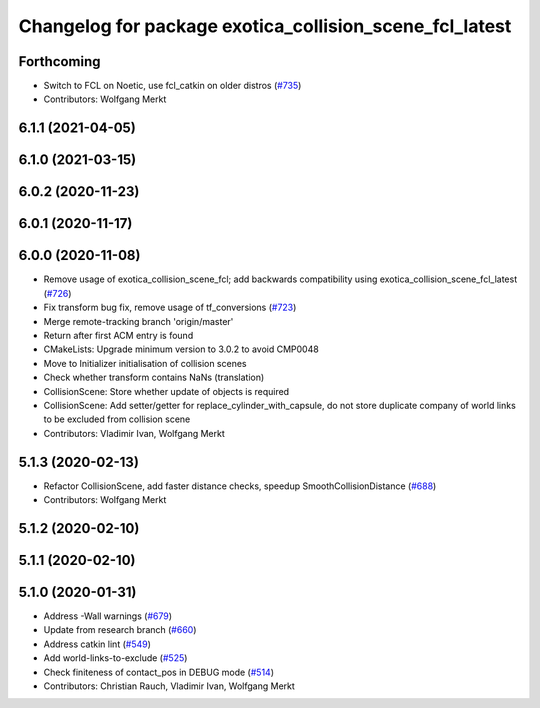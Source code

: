 ^^^^^^^^^^^^^^^^^^^^^^^^^^^^^^^^^^^^^^^^^^^^^^^^^^^^^^^^
Changelog for package exotica_collision_scene_fcl_latest
^^^^^^^^^^^^^^^^^^^^^^^^^^^^^^^^^^^^^^^^^^^^^^^^^^^^^^^^

Forthcoming
-----------
* Switch to FCL on Noetic, use fcl_catkin on older distros (`#735 <https://github.com/ipab-slmc/exotica/issues/735>`_)
* Contributors: Wolfgang Merkt

6.1.1 (2021-04-05)
------------------

6.1.0 (2021-03-15)
------------------

6.0.2 (2020-11-23)
------------------

6.0.1 (2020-11-17)
------------------

6.0.0 (2020-11-08)
------------------
* Remove usage of exotica_collision_scene_fcl; add backwards compatibility using exotica_collision_scene_fcl_latest (`#726 <https://github.com/ipab-slmc/exotica/issues/726>`_)
* Fix transform bug fix, remove usage of tf_conversions (`#723 <https://github.com/ipab-slmc/exotica/issues/723>`_)
* Merge remote-tracking branch 'origin/master'
* Return after first ACM entry is found
* CMakeLists: Upgrade minimum version to 3.0.2 to avoid CMP0048
* Move to Initializer initialisation of collision scenes
* Check whether transform contains NaNs (translation)
* CollisionScene: Store whether update of objects is required
* CollisionScene: Add setter/getter for replace_cylinder_with_capsule, do not store duplicate company of world links to be excluded from collision scene
* Contributors: Vladimir Ivan, Wolfgang Merkt

5.1.3 (2020-02-13)
------------------
* Refactor CollisionScene, add faster distance checks, speedup SmoothCollisionDistance (`#688 <https://github.com/ipab-slmc/exotica/issues/688>`_)
* Contributors: Wolfgang Merkt

5.1.2 (2020-02-10)
------------------

5.1.1 (2020-02-10)
------------------

5.1.0 (2020-01-31)
------------------
* Address -Wall warnings (`#679 <https://github.com/ipab-slmc/exotica/issues/679>`_)
* Update from research branch (`#660 <https://github.com/ipab-slmc/exotica/issues/660>`_)
* Address catkin lint (`#549 <https://github.com/ipab-slmc/exotica/issues/549>`_)
* Add world-links-to-exclude (`#525 <https://github.com/ipab-slmc/exotica/issues/525>`_)
* Check finiteness of contact_pos in DEBUG mode (`#514 <https://github.com/ipab-slmc/exotica/issues/514>`_)
* Contributors: Christian Rauch, Vladimir Ivan, Wolfgang Merkt
